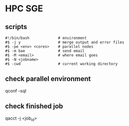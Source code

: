 * HPC SGE

** scripts
#+begin_src
#!/bin/bash             # environment
#$ -j y                 # merge output and error files
#$ -pe <env> <cores>    # parallel nodes
#$ -m bae               # send email
#$ -M <email>           # where email goes
#$ -N <jobname>
#$ -cwd                 # current working directory
#+end_src

** check parallel environment
qconf -sql

** check finished job
qacct -j <job_id>